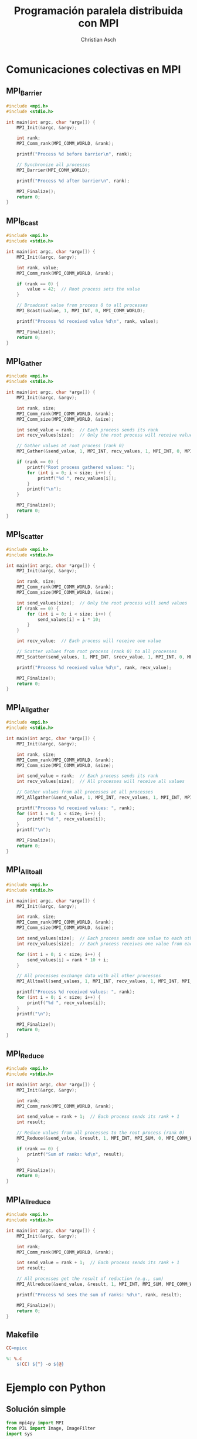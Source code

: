 #+TITLE: Programación paralela distribuida con MPI
#+AUTHOR: Christian Asch
#+OPTIONS: toc:nil date:nil
#+LANGUAGE: spanish
#+LATEX_CLASS_OPTIONS: [a4paper,11pt]
#+LATEX_HEADER: \usepackage[margin=0.8in]{geometry}
#+LATEX_HEADER: \usepackage[spanish]{babel}

* Comunicaciones colectivas en MPI

** MPI_Barrier
#+begin_src C :tangle barrier.c
#include <mpi.h>
#include <stdio.h>

int main(int argc, char *argv[]) {
    MPI_Init(&argc, &argv);
    
    int rank;
    MPI_Comm_rank(MPI_COMM_WORLD, &rank);

    printf("Process %d before barrier\n", rank);
    
    // Synchronize all processes
    MPI_Barrier(MPI_COMM_WORLD);

    printf("Process %d after barrier\n", rank);

    MPI_Finalize();
    return 0;
}
#+end_src

** MPI_Bcast
#+begin_src C :tangle broadcast.c
#include <mpi.h>
#include <stdio.h>

int main(int argc, char *argv[]) {
    MPI_Init(&argc, &argv);
    
    int rank, value;
    MPI_Comm_rank(MPI_COMM_WORLD, &rank);

    if (rank == 0) {
        value = 42;  // Root process sets the value
    }

    // Broadcast value from process 0 to all processes
    MPI_Bcast(&value, 1, MPI_INT, 0, MPI_COMM_WORLD);

    printf("Process %d received value %d\n", rank, value);

    MPI_Finalize();
    return 0;
}
#+end_src

** MPI_Gather
#+begin_src C :tangle gather.c
#include <mpi.h>
#include <stdio.h>

int main(int argc, char *argv[]) {
    MPI_Init(&argc, &argv);
    
    int rank, size;
    MPI_Comm_rank(MPI_COMM_WORLD, &rank);
    MPI_Comm_size(MPI_COMM_WORLD, &size);

    int send_value = rank;  // Each process sends its rank
    int recv_values[size];  // Only the root process will receive values

    // Gather values at root process (rank 0)
    MPI_Gather(&send_value, 1, MPI_INT, recv_values, 1, MPI_INT, 0, MPI_COMM_WORLD);

    if (rank == 0) {
        printf("Root process gathered values: ");
        for (int i = 0; i < size; i++) {
            printf("%d ", recv_values[i]);
        }
        printf("\n");
    }

    MPI_Finalize();
    return 0;
}

#+end_src

** MPI_Scatter
#+begin_src C :tangle scatter.c
#include <mpi.h>
#include <stdio.h>

int main(int argc, char *argv[]) {
    MPI_Init(&argc, &argv);
    
    int rank, size;
    MPI_Comm_rank(MPI_COMM_WORLD, &rank);
    MPI_Comm_size(MPI_COMM_WORLD, &size);

    int send_values[size];  // Only the root process will send values
    if (rank == 0) {
        for (int i = 0; i < size; i++) {
            send_values[i] = i * 10;
        }
    }

    int recv_value;  // Each process will receive one value

    // Scatter values from root process (rank 0) to all processes
    MPI_Scatter(send_values, 1, MPI_INT, &recv_value, 1, MPI_INT, 0, MPI_COMM_WORLD);

    printf("Process %d received value %d\n", rank, recv_value);

    MPI_Finalize();
    return 0;
}

#+end_src

** MPI_Allgather
#+begin_src C :tangle all_gather.c
#include <mpi.h>
#include <stdio.h>

int main(int argc, char *argv[]) {
    MPI_Init(&argc, &argv);
    
    int rank, size;
    MPI_Comm_rank(MPI_COMM_WORLD, &rank);
    MPI_Comm_size(MPI_COMM_WORLD, &size);

    int send_value = rank;  // Each process sends its rank
    int recv_values[size];  // All processes will receive all values

    // Gather values from all processes at all processes
    MPI_Allgather(&send_value, 1, MPI_INT, recv_values, 1, MPI_INT, MPI_COMM_WORLD);

    printf("Process %d received values: ", rank);
    for (int i = 0; i < size; i++) {
        printf("%d ", recv_values[i]);
    }
    printf("\n");

    MPI_Finalize();
    return 0;
}
#+end_src

** MPI_Alltoall
#+begin_src C :tangle all_to_all.c
#include <mpi.h>
#include <stdio.h>

int main(int argc, char *argv[]) {
    MPI_Init(&argc, &argv);
    
    int rank, size;
    MPI_Comm_rank(MPI_COMM_WORLD, &rank);
    MPI_Comm_size(MPI_COMM_WORLD, &size);

    int send_values[size];  // Each process sends one value to each other process
    int recv_values[size];  // Each process receives one value from each other process

    for (int i = 0; i < size; i++) {
        send_values[i] = rank * 10 + i;
    }

    // All processes exchange data with all other processes
    MPI_Alltoall(send_values, 1, MPI_INT, recv_values, 1, MPI_INT, MPI_COMM_WORLD);

    printf("Process %d received values: ", rank);
    for (int i = 0; i < size; i++) {
        printf("%d ", recv_values[i]);
    }
    printf("\n");

    MPI_Finalize();
    return 0;
}
#+end_src

** MPI_Reduce
#+begin_src C :tangle reduce.c
#include <mpi.h>
#include <stdio.h>

int main(int argc, char *argv[]) {
    MPI_Init(&argc, &argv);
    
    int rank;
    MPI_Comm_rank(MPI_COMM_WORLD, &rank);

    int send_value = rank + 1;  // Each process sends its rank + 1
    int result;

    // Reduce values from all processes to the root process (rank 0)
    MPI_Reduce(&send_value, &result, 1, MPI_INT, MPI_SUM, 0, MPI_COMM_WORLD);

    if (rank == 0) {
        printf("Sum of ranks: %d\n", result);
    }

    MPI_Finalize();
    return 0;
}
#+end_src

** MPI_Allreduce
#+begin_src C :tangle all_reduce.c
#include <mpi.h>
#include <stdio.h>

int main(int argc, char *argv[]) {
    MPI_Init(&argc, &argv);
    
    int rank;
    MPI_Comm_rank(MPI_COMM_WORLD, &rank);

    int send_value = rank + 1;  // Each process sends its rank + 1
    int result;

    // All processes get the result of reduction (e.g., sum)
    MPI_Allreduce(&send_value, &result, 1, MPI_INT, MPI_SUM, MPI_COMM_WORLD);

    printf("Process %d sees the sum of ranks: %d\n", rank, result);

    MPI_Finalize();
    return 0;
}
#+end_src


** Makefile
#+begin_src makefile :tangle Makefile
CC=mpicc

%: %.c
	$(CC) ${^} -o ${@}
#+end_src


* Ejemplo con Python

** Solución simple
#+begin_src python :tangle filter.py
from mpi4py import MPI
from PIL import Image, ImageFilter
import sys

def apply_filter(image_part):
    return image_part.filter(ImageFilter.EMBOSS)

def divide_image(image, num_parts):
    width, height = image.size
    part_height = height // num_parts
    parts = []

    for i in range(num_parts):
        upper = i * part_height
        lower = (i + 1) * part_height if i != num_parts -1 else height
        part = image.crop((0, upper, width, lower))
        parts.append(part)
    return parts

def reassemble_image(parts, width, height):
    new_image = Image.new("RGB", (width, height))
    y_offset = 0
    for part in parts:
        new_image.paste(part, (0, y_offset))
        y_offset += part.size[1]
    return new_image

def main():
    comm = MPI.COMM_WORLD
    rank = comm.Get_rank()
    comm_size = comm.Get_size()

    if len(sys.argv) != 2:
        sys.exit(f"Usage: {sys.argv[0]} <name of image>")

    if rank == 0:
        image = Image.open(sys.argv[1])
        width, height = image.size
        image_parts = divide_image(image, comm_size)
    else:
        image_parts = None
        width = None
        height = None

    width = comm.bcast(width, root=0)
    height = comm.bcast(height, root=0)

    image_part = comm.scatter(image_parts, root=0)
    filtered_part = apply_filter(image_part)
    filtered_parts = comm.gather(filtered_part, root=0)

    if rank == 0:
        filtered_image = reassemble_image(filtered_parts, width, height)
        filtered_image.save(f"{sys.argv[1]}_filtered.png")

if __name__ == "__main__":
    main()
#+end_src

** Solución con fronteras
#+begin_src python :tangle filterv2.py
from mpi4py import MPI
from PIL import Image, ImageFilter
import numpy as np
import sys

def apply_filter(image_part):
    return image_part.filter(ImageFilter.EMBOSS)

def divide_image(image, num_parts, overlap):
    width, height = image.size
    part_height = height // num_parts
    parts = []
    
    for i in range(num_parts):
        upper = max(0, i * part_height - overlap)
        lower = min(height, (i + 1) * part_height + overlap)
        part = image.crop((0, upper, width, lower))
        parts.append((part, upper, lower))
    
    return parts

def reassemble_image(parts, width, height, overlap):
    new_image = Image.new('RGB', (width, height - overlap * len(parts)))
    y_offset = 0
    
    for part, original_upper, original_lower in parts:
        part_height = original_lower - original_upper
        cropped_part = part.crop((0, overlap + original_upper - original_upper, width, original_lower - original_upper - overlap))
        new_image.paste(cropped_part, (0, y_offset))
        y_offset += cropped_part.size[1]
    
    return new_image

def main():
    comm = MPI.COMM_WORLD
    rank = comm.Get_rank()
    size = comm.Get_size()
    overlap = 10

    if len(sys.argv) != 2:
        sys.exit(f"Usage: {sys.argv[0]} <name of image>")

    if rank == 0:
        image = Image.open(sys.argv[1])
        width, height = image.size

        image_parts = divide_image(image, size, overlap)
    else:
        image_parts = None
        width = None
        height = None

    width = comm.bcast(width, root=0)
    height = comm.bcast(height, root=0)

    image_part_info = comm.scatter(image_parts, root=0)
    image_part, upper, lower = image_part_info

    filtered_part = apply_filter(image_part)

    filtered_parts = comm.gather((filtered_part, upper, lower), root=0)

    if rank == 0:
        filtered_image = reassemble_image(filtered_parts, width, height)
        filtered_image.save(f"{sys.argv[1]}_filtered.png")

if __name__ == "__main__":
    main()
#+end_src

** Halo cells
#+begin_src python :tangle halo.py

#+end_src
